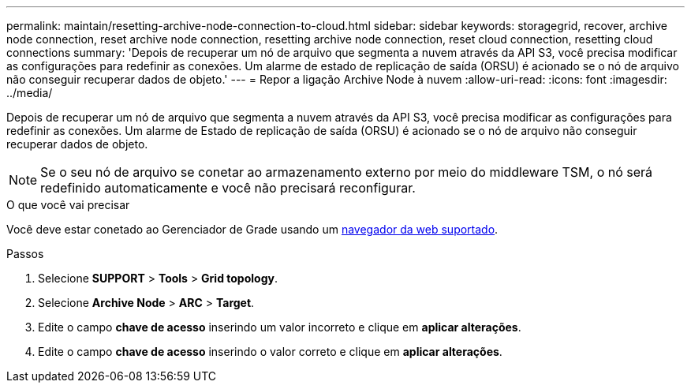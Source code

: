 ---
permalink: maintain/resetting-archive-node-connection-to-cloud.html 
sidebar: sidebar 
keywords: storagegrid, recover, archive node connection, reset archive node connection, resetting archive node connection, reset cloud connection, resetting cloud connections 
summary: 'Depois de recuperar um nó de arquivo que segmenta a nuvem através da API S3, você precisa modificar as configurações para redefinir as conexões. Um alarme de estado de replicação de saída (ORSU) é acionado se o nó de arquivo não conseguir recuperar dados de objeto.' 
---
= Repor a ligação Archive Node à nuvem
:allow-uri-read: 
:icons: font
:imagesdir: ../media/


[role="lead"]
Depois de recuperar um nó de arquivo que segmenta a nuvem através da API S3, você precisa modificar as configurações para redefinir as conexões. Um alarme de Estado de replicação de saída (ORSU) é acionado se o nó de arquivo não conseguir recuperar dados de objeto.


NOTE: Se o seu nó de arquivo se conetar ao armazenamento externo por meio do middleware TSM, o nó será redefinido automaticamente e você não precisará reconfigurar.

.O que você vai precisar
Você deve estar conetado ao Gerenciador de Grade usando um xref:../admin/web-browser-requirements.adoc[navegador da web suportado].

.Passos
. Selecione *SUPPORT* > *Tools* > *Grid topology*.
. Selecione *Archive Node* > *ARC* > *Target*.
. Edite o campo *chave de acesso* inserindo um valor incorreto e clique em *aplicar alterações*.
. Edite o campo *chave de acesso* inserindo o valor correto e clique em *aplicar alterações*.

